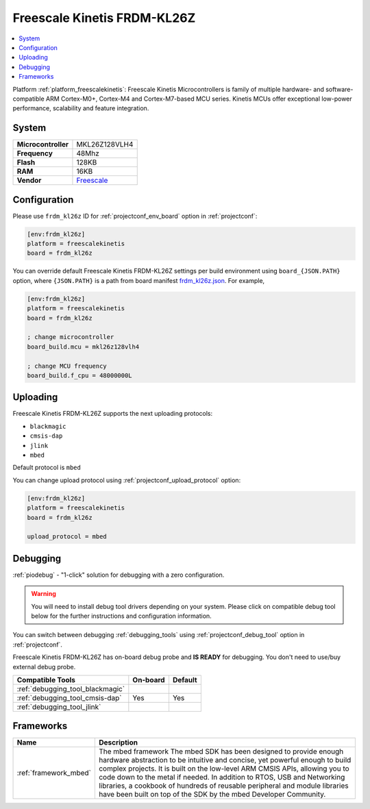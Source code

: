 ..  Copyright (c) 2014-present PlatformIO <contact@platformio.org>
    Licensed under the Apache License, Version 2.0 (the "License");
    you may not use this file except in compliance with the License.
    You may obtain a copy of the License at
       http://www.apache.org/licenses/LICENSE-2.0
    Unless required by applicable law or agreed to in writing, software
    distributed under the License is distributed on an "AS IS" BASIS,
    WITHOUT WARRANTIES OR CONDITIONS OF ANY KIND, either express or implied.
    See the License for the specific language governing permissions and
    limitations under the License.

.. _board_freescalekinetis_frdm_kl26z:

Freescale Kinetis FRDM-KL26Z
============================

.. contents::
    :local:

Platform :ref:`platform_freescalekinetis`: Freescale Kinetis Microcontrollers is family of multiple hardware- and software-compatible ARM Cortex-M0+, Cortex-M4 and Cortex-M7-based MCU series. Kinetis MCUs offer exceptional low-power performance, scalability and feature integration.

System
------

.. list-table::

  * - **Microcontroller**
    - MKL26Z128VLH4
  * - **Frequency**
    - 48Mhz
  * - **Flash**
    - 128KB
  * - **RAM**
    - 16KB
  * - **Vendor**
    - `Freescale <https://www.nxp.com/products/processors-and-microcontrollers/arm-based-processors-and-mcus/kinetis-cortex-m-mcus/l-seriesultra-low-powerm0-plus/freedom-development-platform-for-kinetis-kl16-and-kl26-mcus-up-to-128-kb-flash:FRDM-KL26Z?utm_source=platformio&utm_medium=docs>`__


Configuration
-------------

Please use ``frdm_kl26z`` ID for :ref:`projectconf_env_board` option in :ref:`projectconf`:

.. code-block:: ini

  [env:frdm_kl26z]
  platform = freescalekinetis
  board = frdm_kl26z

You can override default Freescale Kinetis FRDM-KL26Z settings per build environment using
``board_{JSON.PATH}`` option, where ``{JSON.PATH}`` is a path from
board manifest `frdm_kl26z.json <https://github.com/platformio/platform-freescalekinetis/blob/master/boards/frdm_kl26z.json>`_. For example,

.. code-block:: ini

  [env:frdm_kl26z]
  platform = freescalekinetis
  board = frdm_kl26z

  ; change microcontroller
  board_build.mcu = mkl26z128vlh4

  ; change MCU frequency
  board_build.f_cpu = 48000000L


Uploading
---------
Freescale Kinetis FRDM-KL26Z supports the next uploading protocols:

* ``blackmagic``
* ``cmsis-dap``
* ``jlink``
* ``mbed``

Default protocol is ``mbed``

You can change upload protocol using :ref:`projectconf_upload_protocol` option:

.. code-block:: ini

  [env:frdm_kl26z]
  platform = freescalekinetis
  board = frdm_kl26z

  upload_protocol = mbed

Debugging
---------

:ref:`piodebug` - "1-click" solution for debugging with a zero configuration.

.. warning::
    You will need to install debug tool drivers depending on your system.
    Please click on compatible debug tool below for the further
    instructions and configuration information.

You can switch between debugging :ref:`debugging_tools` using
:ref:`projectconf_debug_tool` option in :ref:`projectconf`.

Freescale Kinetis FRDM-KL26Z has on-board debug probe and **IS READY** for debugging. You don't need to use/buy external debug probe.

.. list-table::
  :header-rows:  1

  * - Compatible Tools
    - On-board
    - Default
  * - :ref:`debugging_tool_blackmagic`
    - 
    - 
  * - :ref:`debugging_tool_cmsis-dap`
    - Yes
    - Yes
  * - :ref:`debugging_tool_jlink`
    - 
    - 

Frameworks
----------
.. list-table::
    :header-rows:  1

    * - Name
      - Description

    * - :ref:`framework_mbed`
      - The mbed framework The mbed SDK has been designed to provide enough hardware abstraction to be intuitive and concise, yet powerful enough to build complex projects. It is built on the low-level ARM CMSIS APIs, allowing you to code down to the metal if needed. In addition to RTOS, USB and Networking libraries, a cookbook of hundreds of reusable peripheral and module libraries have been built on top of the SDK by the mbed Developer Community.